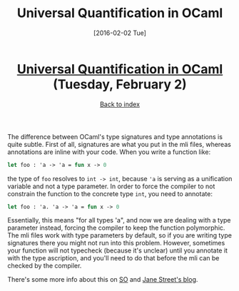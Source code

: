#+TITLE: Universal Quantification in OCaml
#+DATE: [2016-02-02 Tue]
#+KEYWORDS: ocaml, types
#+DESCRIPTION: Difference between using signatures and annotations in OCaml
#+OPTIONS: title:nil

#+BEGIN_HTML
<header><h1 class="title"><a href="./universal-quantification-in-ocaml.html">Universal Quantification in OCaml</a> <span class="timestamp-wrapper"><span class="timestamp">(Tuesday, February 2)</span></span></h1><div class="back-to-index"><a href="./">Back to index</a></div></header>
#+END_HTML

The difference between OCaml's type signatures and type annotations is quite
subtle. First of all, signatures are what you put in the mli files, whereas
annotations are inline with your code. When you write a function like:
#+BEGIN_SRC ocaml
let foo : 'a -> 'a = fun x -> 0
#+END_SRC
the type of ~foo~ resolves to ~int -> int~, because @@html:<code>'a</code>@@ is
serving as a unification variable and not a type parameter. In order to force
the compiler to not constrain the function to the concrete type ~int~, you need
to annotate:
#+BEGIN_SRC ocaml
let foo : 'a. 'a -> 'a = fun x -> 0
#+END_SRC
Essentially, this means "for all types 'a", and now we are dealing with a type
parameter instead, forcing the compiler to keep the function polymorphic. The
mli files work with type parameters by default, so if you are writing type
signatures there you might not run into this problem. However, sometimes your
function will not typecheck (because it's unclear) until you annotate it with
the type ascription, and you'll need to do that before the mli can be checked by
the compiler.

There's some more info about this on [[http://stackoverflow.com/questions/23323032/in-ocaml-what-type-definition-is-this-a-unit-a][SO]] and [[https://blogs.janestreet.com/ensuring-that-a-function-is-polymorphic-in-ocaml-3-12/][Jane Street's blog]].
